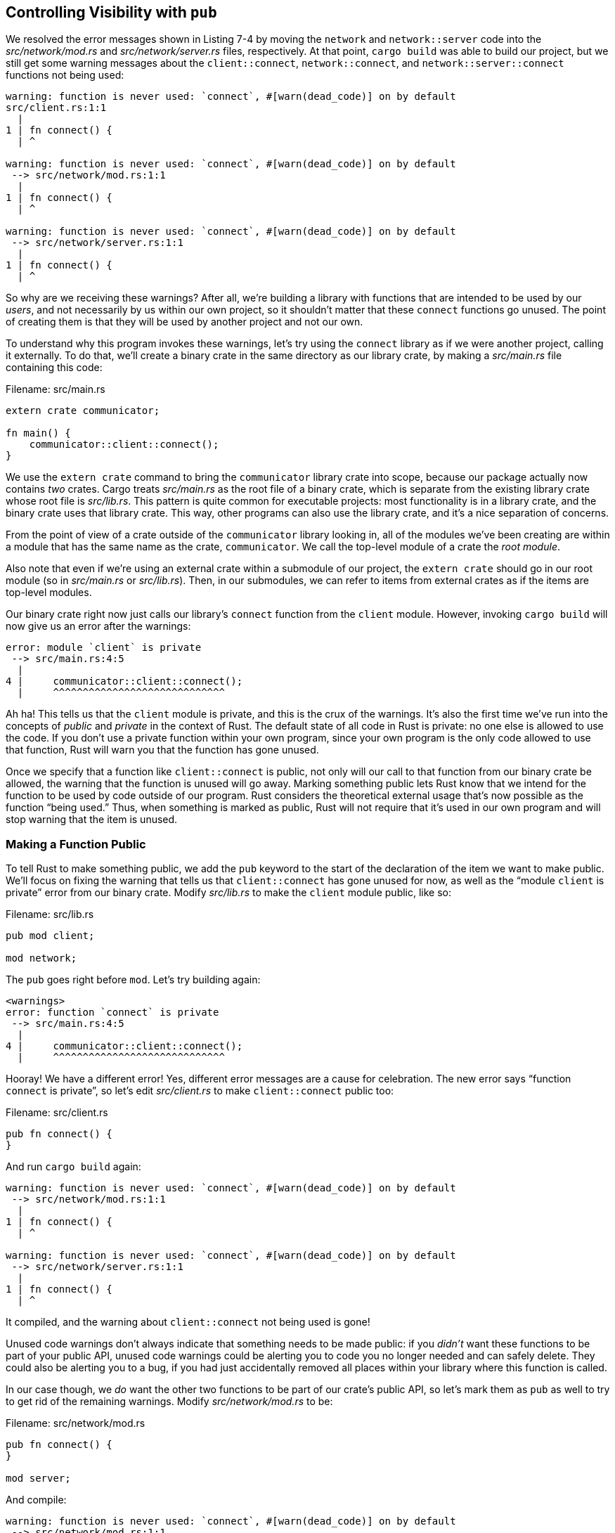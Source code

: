 [[controlling-visibility-with-pub]]
== Controlling Visibility with `pub`

We resolved the error messages shown in Listing 7-4 by moving the `network` and `network::server` code into the _src/network/mod.rs_ and _src/network/server.rs_ files, respectively. At that point, `cargo build` was able to build our project, but we still get some warning messages about the `client::connect`, `network::connect`, and `network::server::connect` functions not being used:

[source,text]
----
warning: function is never used: `connect`, #[warn(dead_code)] on by default
src/client.rs:1:1
  |
1 | fn connect() {
  | ^

warning: function is never used: `connect`, #[warn(dead_code)] on by default
 --> src/network/mod.rs:1:1
  |
1 | fn connect() {
  | ^

warning: function is never used: `connect`, #[warn(dead_code)] on by default
 --> src/network/server.rs:1:1
  |
1 | fn connect() {
  | ^
----

So why are we receiving these warnings? After all, we’re building a library with functions that are intended to be used by our _users_, and not necessarily by us within our own project, so it shouldn’t matter that these `connect` functions go unused. The point of creating them is that they will be used by another project and not our own.

To understand why this program invokes these warnings, let’s try using the `connect` library as if we were another project, calling it externally. To do that, we’ll create a binary crate in the same directory as our library crate, by making a _src/main.rs_ file containing this code:

Filename: src/main.rs

[source,rust,ignore]
----
extern crate communicator;

fn main() {
    communicator::client::connect();
}
----

We use the `extern crate` command to bring the `communicator` library crate into scope, because our package actually now contains _two_ crates. Cargo treats _src/main.rs_ as the root file of a binary crate, which is separate from the existing library crate whose root file is _src/lib.rs_. This pattern is quite common for executable projects: most functionality is in a library crate, and the binary crate uses that library crate. This way, other programs can also use the library crate, and it’s a nice separation of concerns.

From the point of view of a crate outside of the `communicator` library looking in, all of the modules we've been creating are within a module that has the same name as the crate, `communicator`. We call the top-level module of a crate the _root module_.

Also note that even if we're using an external crate within a submodule of our project, the `extern crate` should go in our root module (so in _src/main.rs_ or _src/lib.rs_). Then, in our submodules, we can refer to items from external crates as if the items are top-level modules.

Our binary crate right now just calls our library’s `connect` function from the `client` module. However, invoking `cargo build` will now give us an error after the warnings:

[source,text]
----
error: module `client` is private
 --> src/main.rs:4:5
  |
4 |     communicator::client::connect();
  |     ^^^^^^^^^^^^^^^^^^^^^^^^^^^^^
----

Ah ha! This tells us that the `client` module is private, and this is the crux of the warnings. It’s also the first time we’ve run into the concepts of _public_ and _private_ in the context of Rust. The default state of all code in Rust is private: no one else is allowed to use the code. If you don’t use a private function within your own program, since your own program is the only code allowed to use that function, Rust will warn you that the function has gone unused.

Once we specify that a function like `client::connect` is public, not only will our call to that function from our binary crate be allowed, the warning that the function is unused will go away. Marking something public lets Rust know that we intend for the function to be used by code outside of our program. Rust considers the theoretical external usage that’s now possible as the function “being used.” Thus, when something is marked as public, Rust will not require that it’s used in our own program and will stop warning that the item is unused.

[[making-a-function-public]]
=== Making a Function Public

To tell Rust to make something public, we add the `pub` keyword to the start of the declaration of the item we want to make public. We’ll focus on fixing the warning that tells us that `client::connect` has gone unused for now, as well as the “module `client` is private” error from our binary crate. Modify _src/lib.rs_ to make the `client` module public, like so:

Filename: src/lib.rs

[source,rust,ignore]
----
pub mod client;

mod network;
----

The `pub` goes right before `mod`. Let’s try building again:

[source,text]
----
<warnings>
error: function `connect` is private
 --> src/main.rs:4:5
  |
4 |     communicator::client::connect();
  |     ^^^^^^^^^^^^^^^^^^^^^^^^^^^^^
----

Hooray! We have a different error! Yes, different error messages are a cause for celebration. The new error says “function `connect` is private”, so let’s edit _src/client.rs_ to make `client::connect` public too:

Filename: src/client.rs

[source,rust]
----
pub fn connect() {
}
----

And run `cargo build` again:

[source,text]
----
warning: function is never used: `connect`, #[warn(dead_code)] on by default
 --> src/network/mod.rs:1:1
  |
1 | fn connect() {
  | ^

warning: function is never used: `connect`, #[warn(dead_code)] on by default
 --> src/network/server.rs:1:1
  |
1 | fn connect() {
  | ^
----

It compiled, and the warning about `client::connect` not being used is gone!

Unused code warnings don’t always indicate that something needs to be made public: if you _didn’t_ want these functions to be part of your public API, unused code warnings could be alerting you to code you no longer needed and can safely delete. They could also be alerting you to a bug, if you had just accidentally removed all places within your library where this function is called.

In our case though, we _do_ want the other two functions to be part of our crate’s public API, so let’s mark them as `pub` as well to try to get rid of the remaining warnings. Modify _src/network/mod.rs_ to be:

Filename: src/network/mod.rs

[source,rust,ignore]
----
pub fn connect() {
}

mod server;
----

And compile:

[source,text]
----
warning: function is never used: `connect`, #[warn(dead_code)] on by default
 --> src/network/mod.rs:1:1
  |
1 | pub fn connect() {
  | ^

warning: function is never used: `connect`, #[warn(dead_code)] on by default
 --> src/network/server.rs:1:1
  |
1 | fn connect() {
  | ^
----

Hmmm, we’re still getting an unused function warning even though `network::connect` is set to `pub`. This is because the function is public within the module, but the `network` module that the function resides in is not public. We’re working from the interior of the library out this time, where with `client::connect` we worked from the outside in. We need to change _src/lib.rs_ to make `network` public too:

Filename: src/lib.rs

[source,rust,ignore]
----
pub mod client;

pub mod network;
----

Now if we compile, that warning is gone:

[source,text]
----
warning: function is never used: `connect`, #[warn(dead_code)] on by default
 --> src/network/server.rs:1:1
  |
1 | fn connect() {
  | ^
----

Only one warning left! Try to fix this one on your own!

[[privacy-rules]]
=== Privacy Rules

Overall, these are the rules for item visibility:

1.  If an item is public, it can be accessed through any of its parent modules.
2.  If an item is private, it may be accessed only by the current module and its child modules.

[[privacy-examples]]
=== Privacy Examples

Let’s look at a few more examples to get some practice. Create a new library project and enter the code in Listing 7-5 into your new project’s _src/lib.rs_:

Filename: src/lib.rs

[source,rust,ignore]
----
mod outermost {
    pub fn middle_function() {}

    fn middle_secret_function() {}

    mod inside {
        pub fn inner_function() {}

        fn secret_function() {}
    }
}

fn try_me() {
    outermost::middle_function();
    outermost::middle_secret_function();
    outermost::inside::inner_function();
    outermost::inside::secret_function();
}
----

Listing 7-5: Examples of private and public functions, some of which are incorrect

Before you try to compile this code, make a guess about which lines in `try_me` function will have errors. Then try compiling to see if you were right, and read on for discussion of the errors!

[[looking-at-the-errors]]
==== Looking at the Errors

The `try_me` function is in the root module of our project. The module named `outermost` is private, but the second privacy rule says the `try_me` function is allowed to access the `outermost` module since `outermost` is in the current (root) module, as is `try_me`.

The call to `outermost::middle_function` will work. This is because `middle_function` is public, and `try_me` is accessing `middle_function` through its parent module, `outermost`. We determined in the previous paragraph that this module is accessible.

The call to `outermost::middle_secret_function` will cause a compilation error. `middle_secret_function` is private, so the second rule applies. The root module is neither the current module of `middle_secret_function` (`outermost` is), nor is it a child module of the current module of `middle_secret_function`.

The module named `inside` is private and has no child modules, so it can only be accessed by its current module, `outermost`. That means the `try_me` function is not allowed to call `outermost::inside::inner_function` or `outermost::inside::secret_function` either.

[[fixing-the-errors]]
==== Fixing the Errors

Here are some suggestions for changing the code in an attempt to fix the errors. Before you try each one, make a guess as to whether it will fix the errors, then compile to see if you’re right and use the privacy rules to understand why.

* What if the `inside` module was public?
* What if `outermost` was public and `inside` was private?
* What if, in the body of `inner_function`, you called `::outermost::middle_secret_function()`? (The two colons at the beginning mean that we want to refer to the modules starting from the root module.)

Feel free to design more experiments and try them out!

Next, let’s talk about bringing items into a scope with the `use` keyword.
